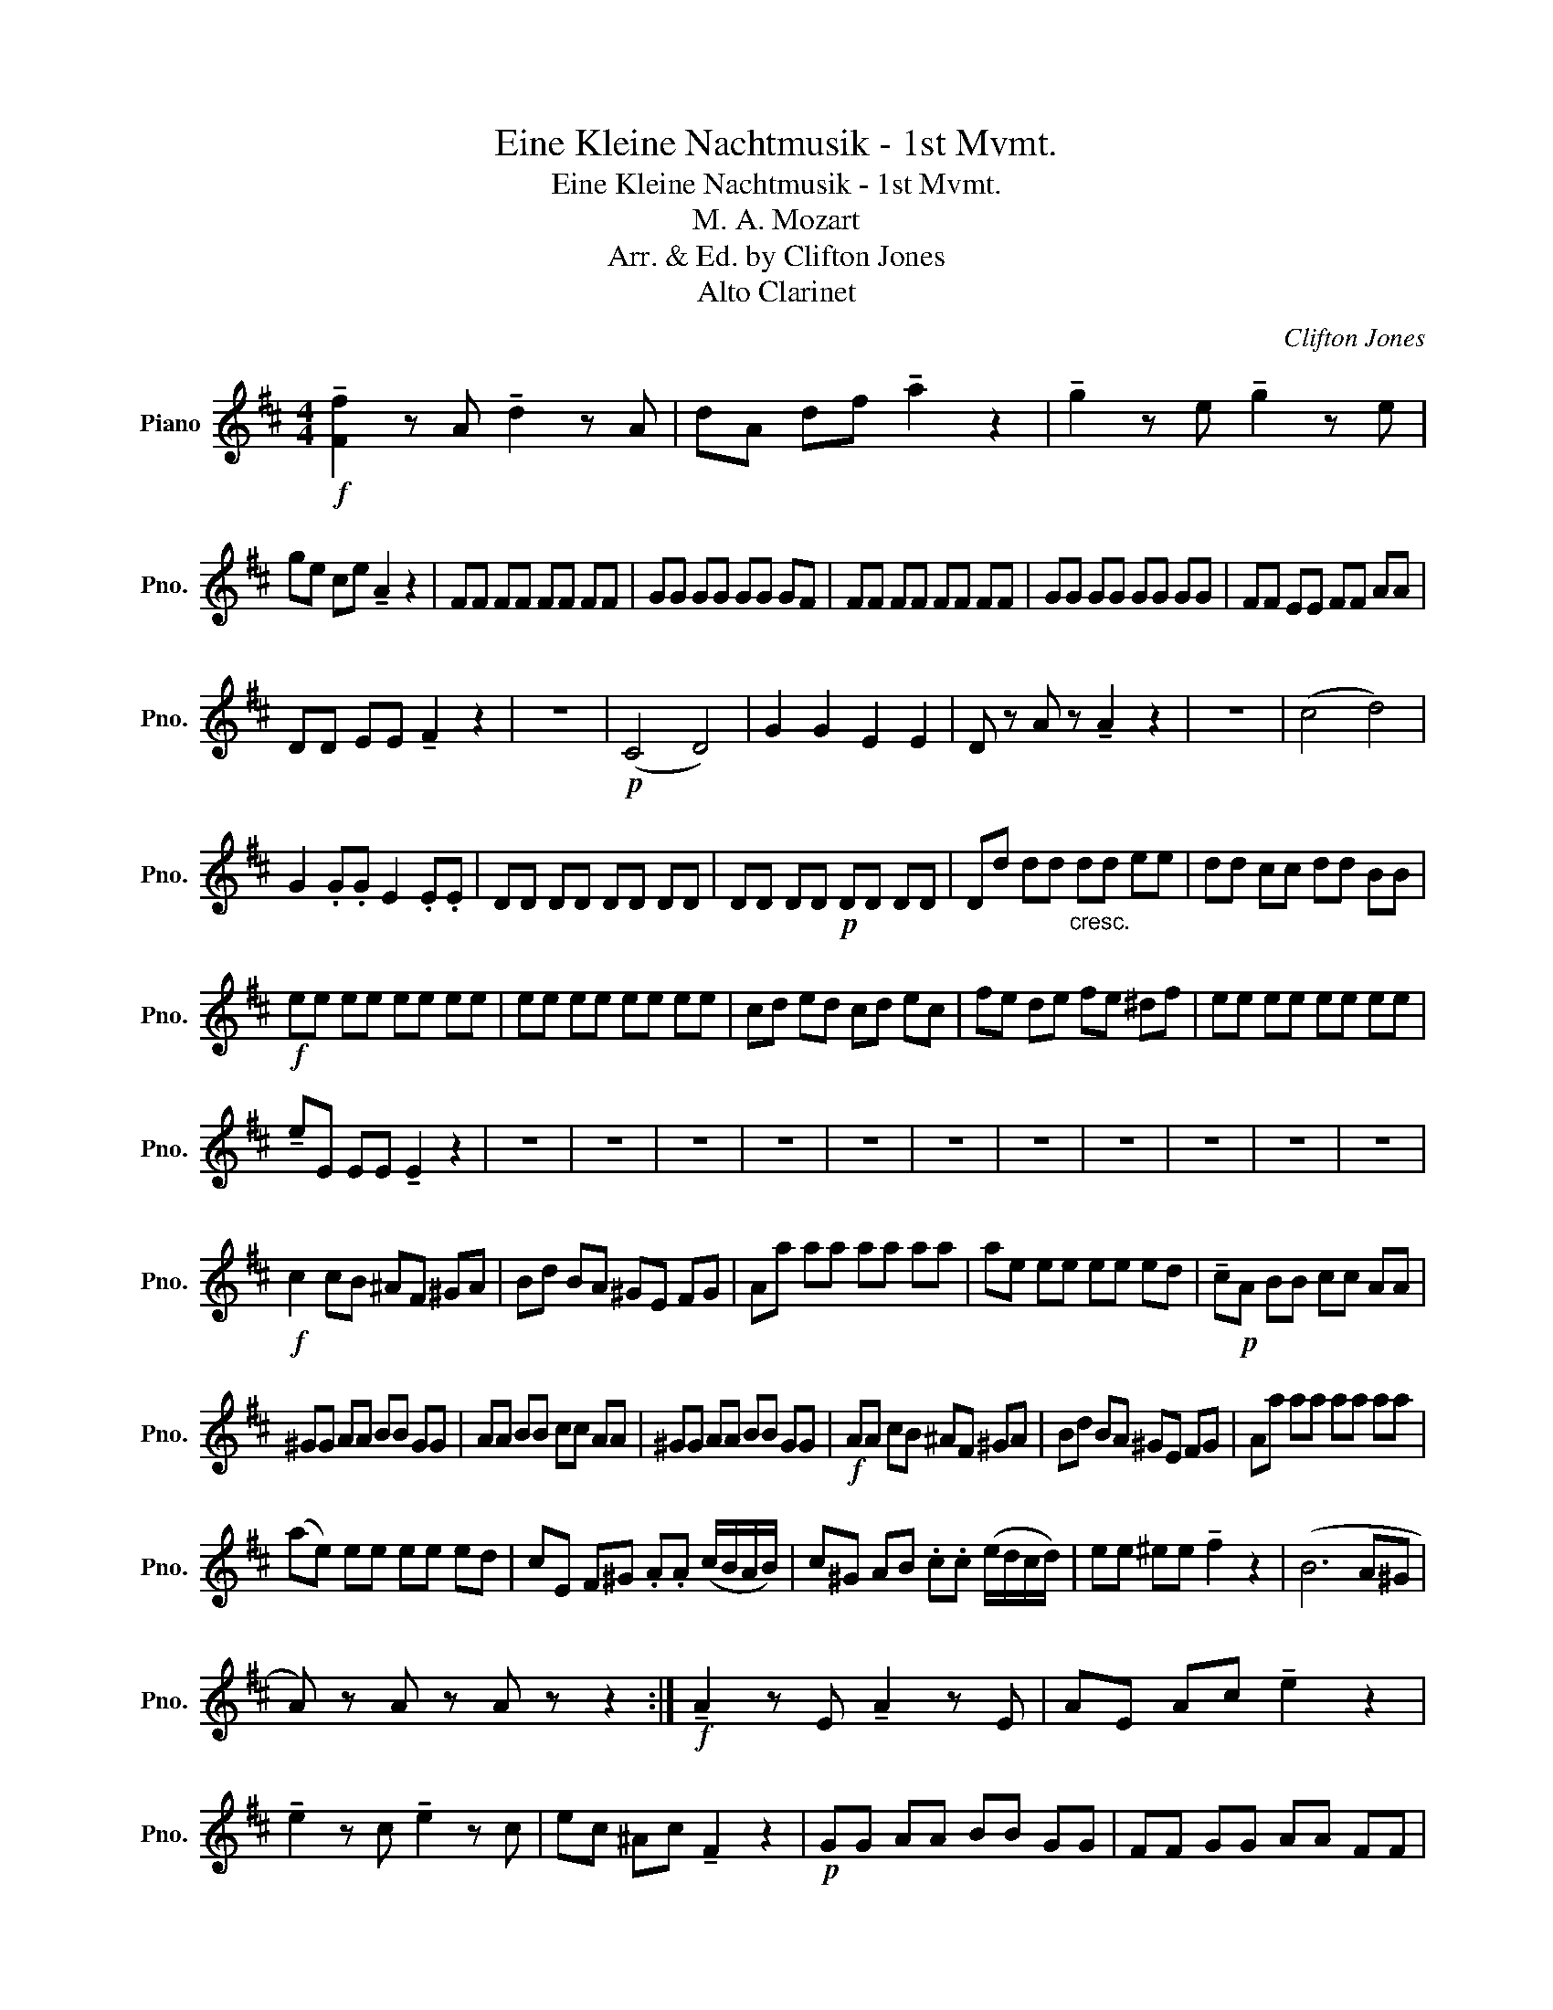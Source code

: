 X:1
T:Eine Kleine Nachtmusik - 1st Mvmt.
T:Eine Kleine Nachtmusik - 1st Mvmt.
T:M. A. Mozart
T:Arr. & Ed. by Clifton Jones
T:Alto Clarinet
C:Clifton Jones
Z:Alto Clarinet
L:1/8
M:4/4
K:D
V:1 treble nm="Piano" snm="Pno."
V:1
!f! !tenuto![Ff]2 z A !tenuto!d2 z A | dA df !tenuto!a2 z2 | !tenuto!g2 z e !tenuto!g2 z e | %3
 ge ce !tenuto!A2 z2 | FF FF FF FF | GG GG GG GF | FF FF FF FF | GG GG GG GG | FF EE FF AA | %9
 DD EE !tenuto!F2 z2 | z8 |!p! (C4 D4) | G2 G2 E2 E2 | D z A z !tenuto!A2 z2 | z8 | (c4 d4) | %16
 G2 .G.G E2 .E.E | DD DD DD DD | DD DD!p! DD DD | Dd dd"_cresc." dd ee | dd cc dd BB | %21
!f! ee ee ee ee | ee ee ee ee | cd ed cd ec | fe de fe ^df | ee ee ee ee | %26
 !tenuto!eE EE !tenuto!E2 z2 | z8 | z8 | z8 | z8 | z8 | z8 | z8 | z8 | z8 | z8 | z8 | %38
!f! c2 cB ^AF ^GA | Bd BA ^GE FG | Aa aa aa aa | ae ee ee ed | !tenuto!c!p!A BB cc AA | %43
 ^GG AA BB GG | AA BB cc AA | ^GG AA BB GG |!f! AA cB ^AF ^GA | Bd BA ^GE FG | Aa aa aa aa | %49
 (ae) ee ee ed | cE F^G .A.A (c/B/A/B/) | c^G AB .c.c (e/d/c/d/) | ee ^ee !tenuto!f2 z2 | (B6 A^G | %54
 A) z A z A z z2 :|!f! !tenuto!A2 z E !tenuto!A2 z E | AE Ac !tenuto!e2 z2 | %57
 !tenuto!e2 z c !tenuto!e2 z c | ec ^Ac !tenuto!F2 z2 |!p! GG AA BB GG | FF GG AA FF | %61
 GG AA BB GG | FF GG AA FF | GG AA BB GG | FF GG AA FF | EE FF GG EE | EE =FF GG EE | DD CC DD cc | %68
 dd cc dd cd | !tenuto!E2!f! z (A Bc de | g=f) z (C DE =F^G | BA) z2 z4 | z8 | %73
!p! .f.f (fg) .e.e (ef) |!<(! .d.d (df) (fe) .d.A!<)! |!f! d2 z A !tenuto!d2 z A | %76
 dA df !tenuto!a2 z2 | !tenuto!g2 z e !tenuto!g2 z e | ge ce !tenuto!A2 z2 | ff ff ff ff | %80
 gg gg gg gg | ff ff ff ff | gg gg gg gg | f2 aa aa aa | aa aa !tenuto!a2 z2 | z8 |!p! (A4 B4) | %87
 G2 G2 A2 A2 | F z A z !tenuto!d2 z2 | z8 | (A4 B4) | G2 G2 A2 A2 | DD DD DD DD | DD DD!p! DD DD | %94
 Dd dd"_cresc." dd ee | dd cc dd BB |!f! ee ee ee ee | ee ee ee ee | ee ee ee ee | %99
 !tenuto!eA AA !tenuto!A2 z2 | z4 z2 F z | B, z G z E z C z | z2 (e2 d) z e z | (d4 c2) z2 | %104
 z2 (c2 d) z f z | B z G z E2 z .e | (ed) z2 z4 | DD EE FF DD | CC DD EE CC | DD EE FF DD | %110
 CC DD EE CC |!f! Dd fe ^dB cd | eg ed cA Bc | dd dd dd dd | (dA) AA AA AG | F!p!D EE FF DD | %116
 CC DD EE CC | !tenuto!D2 z2 z4 | !tenuto!A2 z2 z4 |!f! dd fe ^dB cd | eg ed cA Bc | df aa aa ag | %122
 !tenuto!fA Bc .d.d EE | Fc de .f.f GG | .A.A ^AA !tenuto!B2 z2 |!p! (E6 DC | !tenuto!D2) z2 z4 | %127
 (E6 DC | !tenuto!D2) z2 !tenuto!d2 z2 | !tenuto!B2 z2!f! !tenuto!g2 z2 | FF FF FF FF | %131
 FF FF FF GG | FF FF FF FF | FF FF FF GG | !tenuto!F2 z2 !tenuto!A2 z2 | %135
 !tenuto!A2 z2 !>!D>D !tenuto!D2 |] %136

